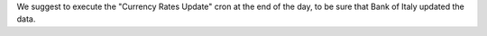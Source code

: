 We suggest to execute the "Currency Rates Update" cron at the end of the day,
to be sure that Bank of Italy updated the data.
